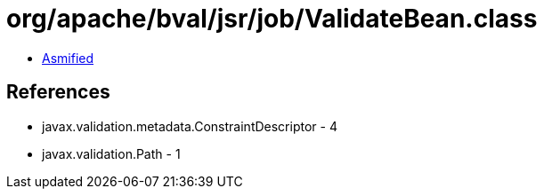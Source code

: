 = org/apache/bval/jsr/job/ValidateBean.class

 - link:ValidateBean-asmified.java[Asmified]

== References

 - javax.validation.metadata.ConstraintDescriptor - 4
 - javax.validation.Path - 1
